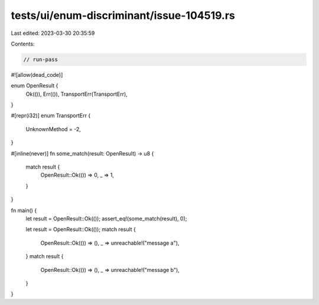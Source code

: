 tests/ui/enum-discriminant/issue-104519.rs
==========================================

Last edited: 2023-03-30 20:35:59

Contents:

.. code-block:: rs

    // run-pass
#![allow(dead_code)]

enum OpenResult {
    Ok(()),
    Err(()),
    TransportErr(TransportErr),
}

#[repr(i32)]
enum TransportErr {
    UnknownMethod = -2,
}

#[inline(never)]
fn some_match(result: OpenResult) -> u8 {
    match result {
        OpenResult::Ok(()) => 0,
        _ => 1,
    }
}

fn main() {
    let result = OpenResult::Ok(());
    assert_eq!(some_match(result), 0);

    let result = OpenResult::Ok(());
    match result {
        OpenResult::Ok(()) => (),
        _ => unreachable!("message a"),
    }
    match result {
        OpenResult::Ok(()) => (),
        _ => unreachable!("message b"),
    }
}


